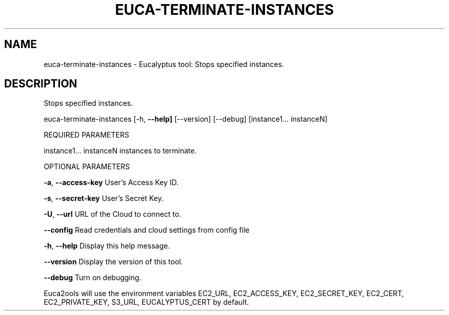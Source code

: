 .\" DO NOT MODIFY THIS FILE!  It was generated by help2man 1.36.
.TH EUCA-TERMINATE-INSTANCES "1" "November 2009" "euca-terminate-instances     euca-terminate-instances version: 1.0 (BSD)" "User Commands"
.SH NAME
euca-terminate-instances \- Eucalyptus tool: Stops specified instances.  
.SH DESCRIPTION
Stops specified instances.
.PP
euca\-terminate\-instances [\-h, \fB\-\-help]\fR [\-\-version] [\-\-debug]
[instance1... instanceN]
.PP
REQUIRED PARAMETERS
.PP
instance1... instanceN          instances to terminate.
.PP
OPTIONAL PARAMETERS
.PP
\fB\-a\fR, \fB\-\-access\-key\fR                User's Access Key ID.
.PP
\fB\-s\fR, \fB\-\-secret\-key\fR                User's Secret Key.
.PP
\fB\-U\fR, \fB\-\-url\fR                       URL of the Cloud to connect to.
.PP
\fB\-\-config\fR                        Read credentials and cloud settings from config file
.PP
\fB\-h\fR, \fB\-\-help\fR                      Display this help message.
.PP
\fB\-\-version\fR                       Display the version of this tool.
.PP
\fB\-\-debug\fR                         Turn on debugging.
.PP
Euca2ools will use the environment variables EC2_URL, EC2_ACCESS_KEY, EC2_SECRET_KEY, EC2_CERT, EC2_PRIVATE_KEY, S3_URL, EUCALYPTUS_CERT by default.

